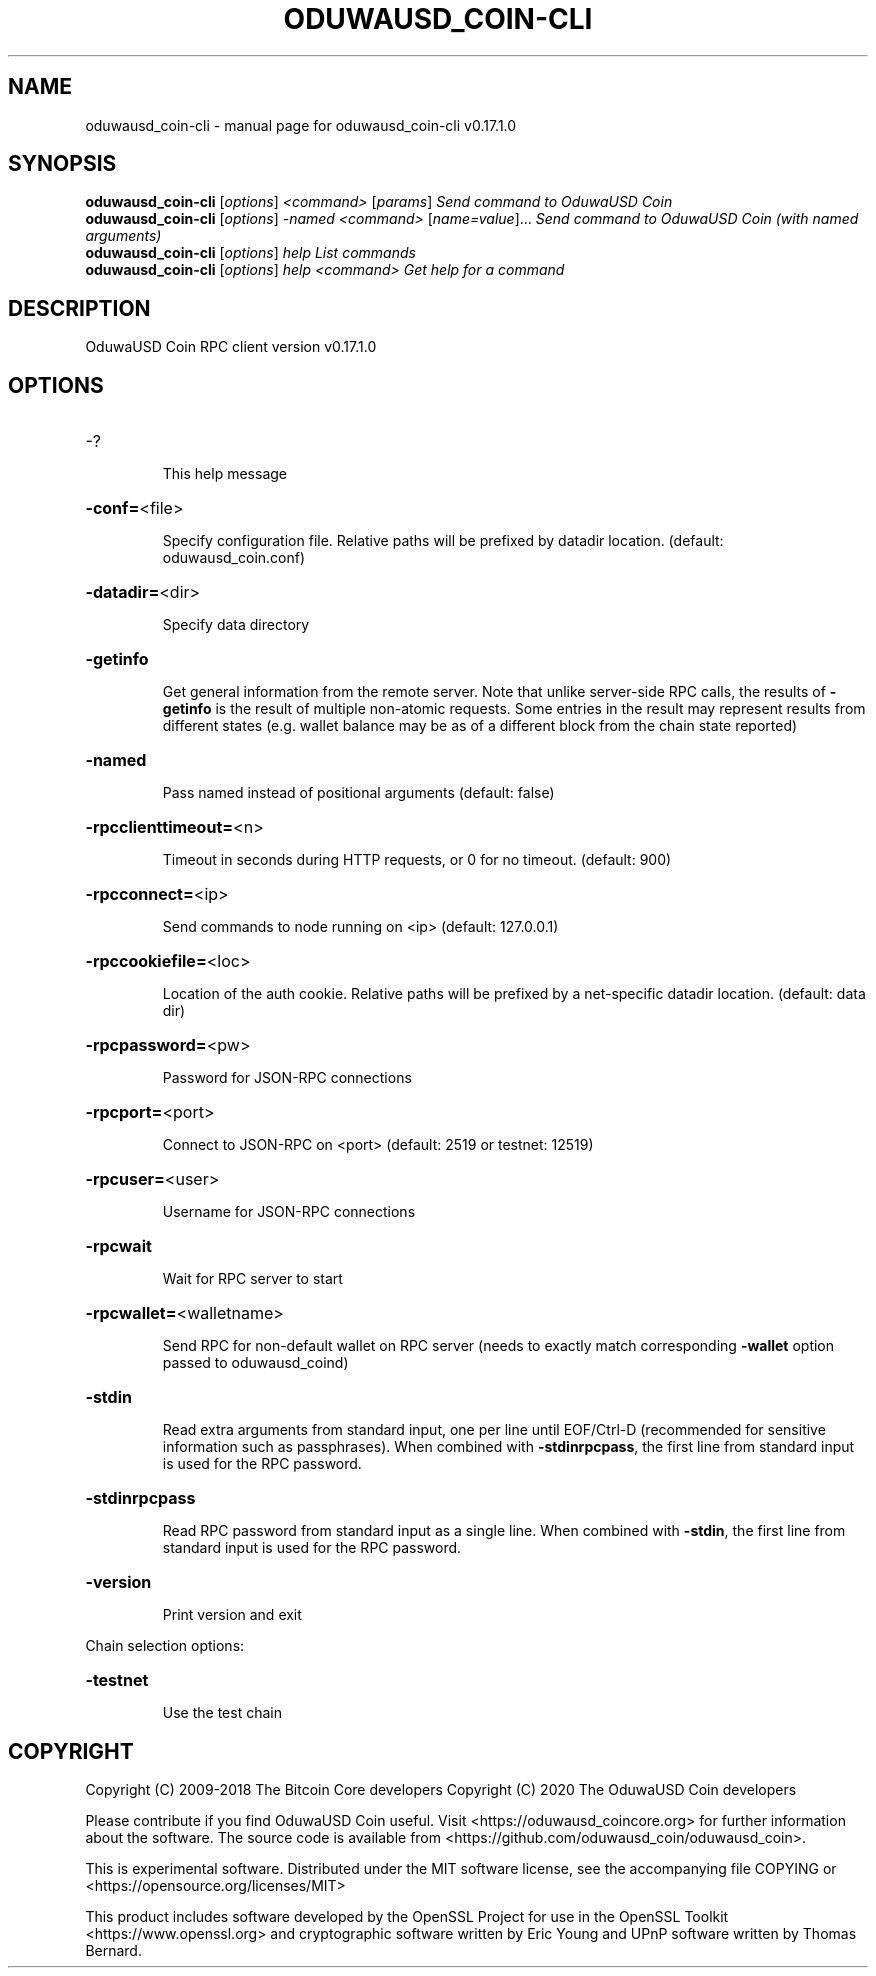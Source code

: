 .\" DO NOT MODIFY THIS FILE!  It was generated by help2man 1.47.6.
.TH ODUWAUSD_COIN-CLI "1" "December 2018" "oduwausd_coin-cli v0.17.1.0" "User Commands"
.SH NAME
oduwausd_coin-cli \- manual page for oduwausd_coin-cli v0.17.1.0
.SH SYNOPSIS
.B oduwausd_coin-cli
[\fI\,options\/\fR] \fI\,<command> \/\fR[\fI\,params\/\fR]  \fI\,Send command to OduwaUSD Coin\/\fR
.br
.B oduwausd_coin-cli
[\fI\,options\/\fR] \fI\,-named <command> \/\fR[\fI\,name=value\/\fR]...  \fI\,Send command to OduwaUSD Coin (with named arguments)\/\fR
.br
.B oduwausd_coin-cli
[\fI\,options\/\fR] \fI\,help                List commands\/\fR
.br
.B oduwausd_coin-cli
[\fI\,options\/\fR] \fI\,help <command>      Get help for a command\/\fR
.SH DESCRIPTION
OduwaUSD Coin RPC client version v0.17.1.0
.SH OPTIONS
.HP
\-?
.IP
This help message
.HP
\fB\-conf=\fR<file>
.IP
Specify configuration file. Relative paths will be prefixed by datadir
location. (default: oduwausd_coin.conf)
.HP
\fB\-datadir=\fR<dir>
.IP
Specify data directory
.HP
\fB\-getinfo\fR
.IP
Get general information from the remote server. Note that unlike
server\-side RPC calls, the results of \fB\-getinfo\fR is the result of
multiple non\-atomic requests. Some entries in the result may
represent results from different states (e.g. wallet balance may
be as of a different block from the chain state reported)
.HP
\fB\-named\fR
.IP
Pass named instead of positional arguments (default: false)
.HP
\fB\-rpcclienttimeout=\fR<n>
.IP
Timeout in seconds during HTTP requests, or 0 for no timeout. (default:
900)
.HP
\fB\-rpcconnect=\fR<ip>
.IP
Send commands to node running on <ip> (default: 127.0.0.1)
.HP
\fB\-rpccookiefile=\fR<loc>
.IP
Location of the auth cookie. Relative paths will be prefixed by a
net\-specific datadir location. (default: data dir)
.HP
\fB\-rpcpassword=\fR<pw>
.IP
Password for JSON\-RPC connections
.HP
\fB\-rpcport=\fR<port>
.IP
Connect to JSON\-RPC on <port> (default: 2519 or testnet: 12519)
.HP
\fB\-rpcuser=\fR<user>
.IP
Username for JSON\-RPC connections
.HP
\fB\-rpcwait\fR
.IP
Wait for RPC server to start
.HP
\fB\-rpcwallet=\fR<walletname>
.IP
Send RPC for non\-default wallet on RPC server (needs to exactly match
corresponding \fB\-wallet\fR option passed to oduwausd_coind)
.HP
\fB\-stdin\fR
.IP
Read extra arguments from standard input, one per line until EOF/Ctrl\-D
(recommended for sensitive information such as passphrases). When
combined with \fB\-stdinrpcpass\fR, the first line from standard input
is used for the RPC password.
.HP
\fB\-stdinrpcpass\fR
.IP
Read RPC password from standard input as a single line. When combined
with \fB\-stdin\fR, the first line from standard input is used for the
RPC password.
.HP
\fB\-version\fR
.IP
Print version and exit
.PP
Chain selection options:
.HP
\fB\-testnet\fR
.IP
Use the test chain
.SH COPYRIGHT
Copyright (C) 2009-2018 The Bitcoin Core developers
Copyright (C) 2020 The OduwaUSD Coin developers

Please contribute if you find OduwaUSD Coin useful. Visit
<https://oduwausd_coincore.org> for further information about the software.
The source code is available from <https://github.com/oduwausd_coin/oduwausd_coin>.

This is experimental software.
Distributed under the MIT software license, see the accompanying file COPYING
or <https://opensource.org/licenses/MIT>

This product includes software developed by the OpenSSL Project for use in the
OpenSSL Toolkit <https://www.openssl.org> and cryptographic software written by
Eric Young and UPnP software written by Thomas Bernard.
